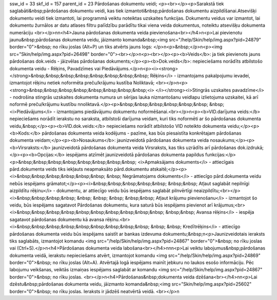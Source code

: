 ssw_id = 33skf_id = 157parent_id = 23Pārdošanas dokumentu veidi;<p><br></p><p>Sarakstā tiek saglabāti&nbsp;pārdošanas dokumentu veidi, kas tiek izmantoti&nbsp;pārdošanas dokumentu aizpildīšanai.Atsevišķi dokumentu veidi tiek izmantoti, lai programmā veiktu noteiktas uzskaites funkcijas. Dokumentu veidus var izmantot, lai dokumentu žurnālos ar datu atlases filtru palīdzību parādītu tikai viena veida dokumentus, noteiktu atsevišķu dokumenta numerāciju <br></p>\n\n<h4>Jauna pārdošanas dokumenta veida pievienošana<br></h4>\n<p>Lai pievienotu jaunu&nbsp;pārdošanas dokumenta veidu, jāizmanto komanda&nbsp;<img src="/help/Skin/help/img.aspx?pid=24879" border="0">&nbsp; no rīku joslas (Alt+P) un tiks atvērts jauns logs: </p>\n<p>&nbsp;</p>\n<p><img src="Skin/help/img.aspx?pid=26498" border="0"><br></p>\n<p><br></p><p><b>Veids</b>: ja tiek pievienots jauns pārdošanas dok.veids - jāizvēlas pārdošanas dokuments;</p><p><b>Dok.veids</b>: nepieciešams norādīts atbilstošo dokumenta veidu - Rēķins, Pavadzīmes vai Piedāvājums.</p>\n<p><i><strong></strong>&nbsp;&nbsp;&nbsp;&nbsp;&nbsp;&nbsp;&nbsp;&nbsp; Rēķins</i> - izmantojams pakalpojumu ievadei, izmantojot rēķinu netiek noformēta preču/krājumu kustība Noliktavā; <br></p>\n<p><strong>&nbsp;&nbsp;&nbsp;&nbsp;&nbsp;&nbsp;&nbsp;&nbsp;<i> </i></strong><i>Stingrās uzskaites pavadzīme</i> - nodrošina stingrās uzskaites dokumenta numura un sērijas lauka \nizmantošanu veidlapu izlietojuma uzskaitei, kā arī noformē preču/krājumu kustību \nnoliktavā.</p><p>&nbsp;&nbsp;&nbsp;&nbsp;&nbsp;&nbsp; &nbsp; <i>Piedāvājums</i> - izmantojams piedāvājumu dokumentu noformēšanai.<br></p>\n<p><b>VID.darījuma veids:</b> nepieciešams norādīt ierakstu no saraksta, atbilstoši darījuma veidam, kuri tiks noformēti ar šo pārdošanas dokumenta veidu,&nbsp;</p><p><b>VID.dok.veids:</b> nepieciešams norādīt atbilstošo VID noteikto dokumenta veidu;</p><p><b>Kods:</b> pārdošanas dokumenta veida kodējums - pazīme, kas būs piesaistīta konkrētajam pārdošanas dokumenta veidam;</p><p><b>Nosaukums</b>: jaunizveidotā pārdošanas dokumenta veida nosaukums;</p><p><b>Virsraksts:</b> jaunizveidotā pārdošanas dokumenta veida Virsraksts, kas tiks uzrādīts arī pārdošanas dok.izdrukā;</p><p><b>Opcijas:</b> iespējams atzīmēt jaunizveidotā pārdošanas dokumenta papildus funkcijas:</p><p>&nbsp;&nbsp;&nbsp;&nbsp;&nbsp;&nbsp;&nbsp;&nbsp; <i>Apmaksājams dokuments</i> - attiecīgais pārd.dokumenta veids tiks iekļauts neapmaksāto pārd.dokumentu atskaitē;</p><p><i>&nbsp;&nbsp;&nbsp;&nbsp;&nbsp;&nbsp; &nbsp; Negrāmatojams dokuments</i> - attiecīgo pārd.dokumenta veidu nebūs iespējams grāmatot;</p><p><i>&nbsp;&nbsp;&nbsp;&nbsp;&nbsp; &nbsp;&nbsp; Atļaut saglabāt nepilnīgi aizpildītu rēķinu</i> - dokumentu, ar attiecīgo veidu būs iespējams saglabāt pilnvērtīgi neaizpildītu;<br></p><i>&nbsp;&nbsp;&nbsp;&nbsp; &nbsp; &nbsp; &nbsp; &nbsp;&nbsp; Atļaut krājumu pievienošanu</i> - izmantojot šo veidu, būs iespējams sagatavot Pārdošanas dokumentu, kura saturā būs iespējams pievienot arī krājumus;<br><i>&nbsp;&nbsp;&nbsp;&nbsp;&nbsp;&nbsp;&nbsp;&nbsp;&nbsp;&nbsp; &nbsp;&nbsp; Avansa rēķins</i> - iespēja sagatavot pārdošanas dokumentu kā avansa rēķinu.<br><i>&nbsp;&nbsp;&nbsp;&nbsp;&nbsp;&nbsp;&nbsp;&nbsp;&nbsp; &nbsp; &nbsp; Kredītrēķins</i> - attiecīgo pārdošanas dokumenta veidu būs iespējams saistīt ar bankas izdevuma dokumentu;&nbsp;\n<p>Jaunizveidotais ieraksts tiks saglabāts, izmantojot komandu <img src="/help/Skin/help/img.aspx?pid=24867" border="0">&nbsp; no rīku joslas vai (Ctrl+S).</p>\n<h4>Pārdošanas dokumenta veida labošana<br></h4>\n\n\n<p>Lai veiktu labojumus&nbsp;pārdošanas dokumenta veidā, ierakstu nepieciešams atvērt, izmantojot komandu <img src="/help/Skin/help/img.aspx?pid=24869" border="0">&nbsp; no rīku joslas (Alt+A). Atvērtajā logā iespējams mainīt jebkuru no laukos esošo informāciju. Pēc labojumu veikšanas, veiktās izmaiņas iespējams saglabāt ar komandu <img src="/help/Skin/help/img.aspx?pid=24867" border="0">&nbsp; no rīku joslas. <br></p>\n<h4>Pārdošanas&nbsp;dokumenta veida dzēšana<br></h4>\n\n<p>Lai dzēstu&nbsp;pārdošanas dokumenta veidu, jāizmanto komanda&nbsp;<img src="Skin/help/img.aspx?pid=25602" border="0">&nbsp; no rīku joslas. Ieraksts ir jādzēš neatvērtā veidā. <br></p>\n